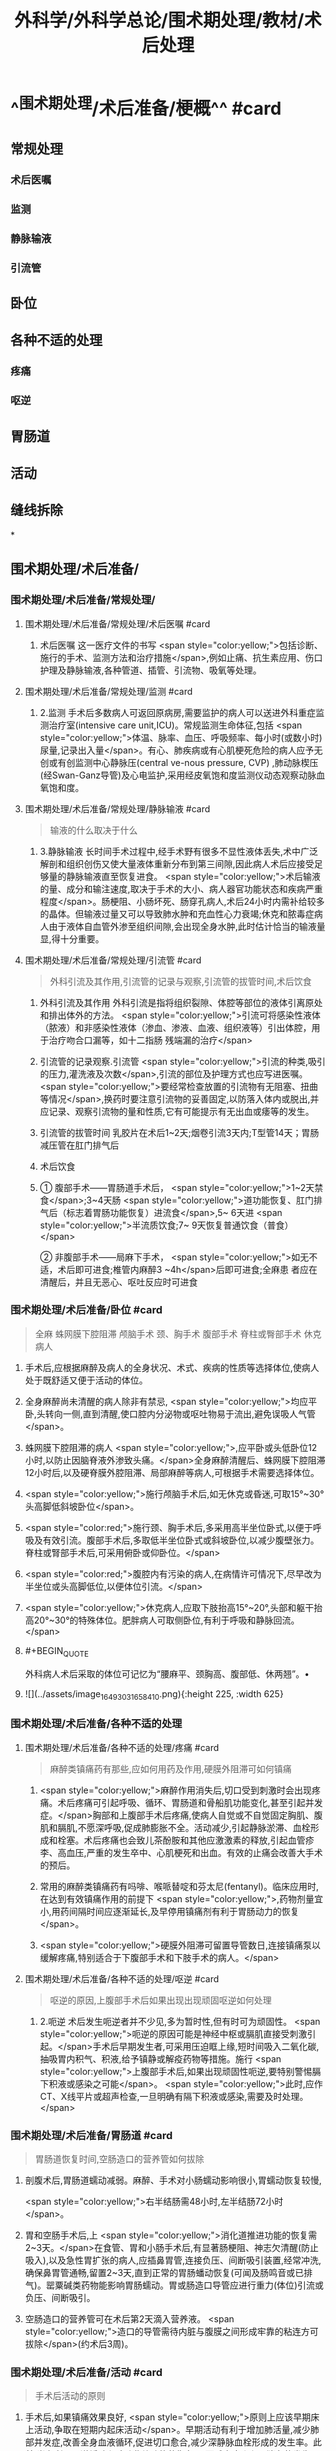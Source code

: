 #+title: 外科学/外科学总论/围术期处理/教材/术后处理
#+deck:外科学::外科学总论::围术期处理::教材::术后处理

* ^^围术期处理/术后准备/梗概^^ #card
** 常规处理
*** 术后医嘱
*** 监测
*** 静脉输液
*** 引流管
** 卧位
** 各种不适的处理
*** 疼痛
*** 呕逆
** 胃肠道
** 活动
** 缝线拆除
*
** 围术期处理/术后准备/
*** 围术期处理/术后准备/常规处理/
**** 围术期处理/术后准备/常规处理/术后医嘱 #card
***** 术后医嘱 这一医疗文件的书写 <span style="color:yellow;">包括诊断、施行的手术、监测方法和治疗措施</span>,例如止痛、抗生素应用、伤口护理及静脉输液,各种管道、插管、引流物、吸氧等处理。
**** 围术期处理/术后准备/常规处理/监测 #card
***** 2.监测 手术后多数病人可返回原病房,需要监护的病人可以送进外科重症监测治疗室(intensive care unit,ICU)。常规监测生命体征,包括 <span style="color:yellow;">体温、脉率、血压、呼吸频率、每小时(或数小时)尿量,记录出入量</span>。有心、肺疾病或有心肌梗死危险的病人应予无创或有创监测中心静脉压(central ve-nous pressure, CVP) ,肺动脉楔压(经Swan-Ganz导管)及心电监护,采用经皮氧饱和度监测仪动态观察动脉血氧饱和度。
**** 围术期处理/术后准备/常规处理/静脉输液 #card 
#+BEGIN_QUOTE
输液的什么取决于什么
#+END_QUOTE
***** 3.静脉输液 长时间手术过程中,经手术野有很多不显性液体丢失,术中广泛解剖和组织创伤又使大量液体重新分布到第三间隙,因此病人术后应接受足够量的静脉输液直至恢复进食。 <span style="color:yellow;">术后输液的量、成分和输注速度,取决于手术的大小、病人器官功能状态和疾病严重程度</span>。肠梗阻、小肠坏死、肠穿孔病人,术后24小时内需补给较多的晶体。但输液过量又可以导致肺水肿和充血性心力衰竭;休克和脓毒症病人由于液体自血管外渗至组织间隙,会出现全身水肿,此时估计恰当的输液量显,得十分重要。
**** 围术期处理/术后准备/常规处理/引流管 #card 
#+BEGIN_QUOTE
外科引流及其作用,引流管的记录与观察,引流管的拔管时间,术后饮食
#+END_QUOTE
***** 外科引流及其作用 外科引流是指将组织裂隙、体腔等部位的液体引离原处和排出体外的方法。 <span style="color:yellow;">引流可将感染性液体 （脓液）和非感染性液体（渗血、渗液、血液、组织液等）引出体腔，用于治疗吻合口漏等，如十二指肠 残端漏的治疗</span>
***** 引流管的记录观察.引流管  <span style="color:yellow;">引流的种类,吸引的压力,灌洗液及次数</span>,引流的部位及护理方式也应写进医嘱。 <span style="color:yellow;">要经常检查放置的引流物有无阻塞、扭曲等情况</span>,换药时要注意引流物的妥善固定,以防落入体内或脱出,并应记录、观察引流物的量和性质,它有可能提示有无出血或痿等的发生。
***** 引流管的拔管时间 乳胶片在术后1~2天;烟卷引流3天内;T型管14天；胃肠减压管在肛门排气后
***** 术后饮食
***** ① 腹部手术——胃肠道手术后， <span style="color:yellow;">1~2天禁食</span>;3~4天肠 <span style="color:yellow;">道功能恢复、肛门排气后（标志着胃肠功能恢复）进流食</span>,5~ 6天进 <span style="color:yellow;">半流质饮食;7~ 9天恢复普通饮食（普食）</span>
② 非腹部手术——局麻下手术， <span style="color:yellow;">如无不适，术后即可进食;椎管内麻醉3 ~4h</span>后即可进食;全麻患 者应在清醒后，并且无恶心、呕吐反应时可进食
*** 围术期处理/术后准备/卧位 #card 
#+BEGIN_QUOTE
全麻
蛛网膜下腔阻滞
颅脑手术
颈、胸手术
腹部手术
脊柱或臀部手术
休克病人
#+END_QUOTE
**** 手术后,应根据麻醉及病人的全身状况、术式、疾病的性质等选择体位,使病人处于既舒适又便于活动的体位。
**** 全身麻醉尚未清醒的病人除非有禁忌, <span style="color:yellow;">均应平卧,头转向一侧,直到清醒,使口腔内分泌物或呕吐物易于流出,避免误吸人气管</span>。
**** 蛛网膜下腔阻滞的病人 <span style="color:yellow;">,应平卧或头低卧位12小时,以防止因脑脊液外渗致头痛。</span>全身麻醉清醒后、蛛网膜下腔阻滞12小时后,以及硬脊膜外腔阻滞、局部麻醉等病人,可根据手术需要选择体位。
**** <span style="color:yellow;">施行颅脑手术后,如无休克或昏迷,可取15°~30°头高脚低斜坡卧位</span>。
**** <span style="color:red;">施行颈、胸手术后,多采用高半坐位卧式,以便于呼吸及有效引流。腹部手术后,多取低半坐位卧式或斜坡卧位,以减少腹壁张力。脊柱或腎部手术后,可采用俯卧或仰卧位。</span>
**** <span style="color:red;">腹腔内有污染的病人,在病情许可情况下,尽早改为半坐位或头高脚低位,以便体位引流。</span>
**** <span style="color:yellow;">休克病人,应取下肢抬高15°~20°,头部和躯干抬高20°~30°的特殊体位。肥胖病人可取侧卧位,有利于呼吸和静脉回流。</span>
**** #+BEGIN_QUOTE
外科病人术后采取的体位可记忆为“腰麻平、颈胸高、腹部低、休两翘”。• 
#+END_QUOTE
**** ![](../assets/image_1649303165841_0.png){:height 225, :width 625}
*** 围术期处理/术后准备/各种不适的处理
**** 围术期处理/术后准备/各种不适的处理/疼痛 #card 
#+BEGIN_QUOTE
麻醉类镇痛药有那些,应如何用药及作用,硬膜外阻滞可如何镇痛
#+END_QUOTE
***** <span style="color:yellow;">麻醉作用消失后,切口受到刺激时会出现疼痛。术后疼痛可引起呼吸、循环、胃肠道和骨船肌功能变化,甚至引起并发症。</span>胸部和上腹部手术后疼痛,使病人自觉或不自觉固定胸肌、腹肌和膈肌,不愿深呼吸,促成肺膨胀不全。活动减少,引起静脉淤滞、血栓形成和栓塞。术后疼痛也会致儿茶酚胺和其他应激激素的释放,引起血管疹李、高血压,严重的发生卒中、心肌梗死和出血。有效的止痛会改善大手术的预后。
***** 常用的麻醉类镇痛药有吗啡、喉哌替啶和芬太尼(fentanyl)。临床应用时,在达到有效镇痛作用的前提下 <span style="color:yellow;">,药物剂量宜小,用药间隔时间应逐渐延长,及早停用镇痛剂有利于胃肠动力的恢复</span>。
***** <span style="color:yellow;">硬膜外阻滞可留置导管数日,连接镇痛泵以缓解疼痛,特别适合于下腹部手术和下肢手术的病人。</span>
**** 围术期处理/术后准备/各种不适的处理/呕逆 #card 
#+BEGIN_QUOTE
呕逆的原因,上腹部手术后如果出现出现顽固呕逆如何处理
#+END_QUOTE
***** 2.呃逆 术后发生呃逆者并不少见,多为暂时性,但有时可为顽固性。 <span style="color:yellow;">呃逆的原因可能是神经中枢或膈肌直接受刺激引起。</span>手术后早期发生者,可采用压迫眶上缘,短时间吸入二氧化碳,抽吸胃内积气、积液,给予镇静或解疫药物等措施。施行 <span style="color:yellow;">上腹部手术后,如果出现顽固性呃逆,要特别警惕膈下积液或感染之可能</span>。 <span style="color:yellow;">此时,应作CT、X线平片或超声检查,一旦明确有隔下积液或感染,需要及时处理。</span>
*** 围术期处理/术后准备/胃肠道 #card 
#+BEGIN_QUOTE
胃肠道恢复时间,空肠造口的营养管如何拔除
#+END_QUOTE
**** 剖腹术后,胃肠道蠕动减弱。麻醉、手术对小肠蠕动影响很小,胃蠕动恢复较慢,
 <span style="color:yellow;">右半结肠需48小时,左半结肠72小时</span>。
**** 胃和空肠手术后,上 <span style="color:yellow;">消化道推进功能的恢复需2~3天。</span>在食管、胃和小肠手术后,有显著肠梗阻、神志欠清醒(防止吸入),以及急性胃扩张的病人,应插鼻胃管,连接负压、间断吸引装置,经常冲洗,确保鼻胃管通畅,留置2~3天,直到正常的胃肠蟠动恢复(可闻及肠鸣音或已排气)。罂粟碱类药物能影响胃肠蠕动。胃或肠造口导管应进行重力(体位)引流或负压、间断吸引。
**** 空肠造口的营养管可在术后第2天滴入营养液。 <span style="color:yellow;">造口的导管需待内脏与腹膜之间形成牢靠的粘连方可拔除</span>(约术后3周)。
*** 围术期处理/术后准备/活动 #card 
#+BEGIN_QUOTE
手术后活动的原则
#+END_QUOTE
**** 手术后,如果镇痛效果良好, <span style="color:yellow;">原则上应该早期床上活动,争取在短期内起床活动</span>。早期活动有利于增加肺活量,减少肺部并发症,改善全身血液循环,促进切口愈合,减少深静脉血栓形成的发生率。此外,尚有利于肠道蟠动和膀胱收缩功能的恢复,从而减少腹胀和尿猪留的发生。有休克、心力衰竭、严重感染、出血、极度衰弱等情况,以及施行过有特殊固定、 <span style="color:yellow;">制动要求的手术病人,则不宜早期活动。</span>
早期起床活动,应根据病人的耐受程度,逐步增加活动量。在病人已清醒、麻醉作用消失后,就应鼓励在床上活动,如深呼吸,四肢主动活动及间歇翻身等。足趾和踝关节伸屈活动,下肢肌松弛和收缩的交替运动,有利于促进静脉回流。痰多者,应定时咳痰,病人可坐在床沿上,做深呼吸和咳嗽。
*** 围术期处理/术后准备/缝线拆除 #card 
#+BEGIN_QUOTE
|切口分类|定义|举例|愈合分级|临床特点|
|清结切口(Ⅰ类切口)|||甲级愈合|
|可能污染切口(Ⅱ类切口)|||乙级愈合|
|污染切口(Ⅲ类切口)|||丙级愈合|
#+END_QUOTE
**** (六)缝线拆除 缝线的拆除时间,可根据切口部位、局部血液供应情况、病人年龄、营养状况等来决定。 <span style="color:red;">一般头、面、颈部在术后4~5日拆线,下腹部、会阴部在术后6~7日拆线,胸部、上腹部、背部、臂部手术7~9日拆线,四肢手术10~12日拆线(近关节处可适当延长),减张缝线14日拆线。</span>青少年病人可适当缩短拆线时间,年老、营养不良病人可延迟拆线时间,也可根据病人的实际情况采用间隔拆线。电刀切口,也应推迟1~2日拆线。
**** 对于初期完全缝合的切口,拆线时应记录切口愈合情况,可分为三类:
***** <span style="color:red;">①清洁切口(I类切口),指缝合的无菌切口,如甲状腺大部切除术等。</span>
***** <span style="color:red;">②可能污染切口(II类切口),指手术时可能带有污染的缝合切口,如胃大部切除术等。皮肤不容易彻底消毒的部位、6小时内的伤口经过清创术缝合、新缝合的切口再度切开者,也属此类。</span>
***** <span style="color:red;">③污染切口(Ⅲ类切口),指邻近感染区或组织直接暴露于污染或感染物的切口,如阑尾穿孔的阑尾切除术、肠梗阻坏死的手术等。</span>
**** 切口的愈合也分为三级:
***** <span style="color:yellow;">①甲级愈合,用“甲”字代表,指愈合优良,无不良反应。</span>
***** <span style="color:yellow;">②乙级愈合,用“乙”字代表,指愈合处有炎症反应,如红肿、硬结、血肿、积液等,但未化脓。</span>
***** <span style="color:yellow;">③丙级愈合,用“丙”字代表,指切口化脓,需要作切开引流等处理。应用上述分类分级方法,观察切口愈合情况并作出记录。如甲状腺大部切除术后愈合优良,则记以“I/甲”;胃大部切除术切口血肿,则记以"Ⅱ/乙”,余类推。</span>
***** #+BEGIN_QUOTE
切口愈合分级:出现切口化脓的就是丙级。其实，在解答这种判断切口愈合等级的题目时，只要切口化脓，那就是丙级愈合，没有化脓，但有描述红肿等症状，那就是乙级愈合，无不良反应的就是甲级愈合
#+END_QUOTE
**